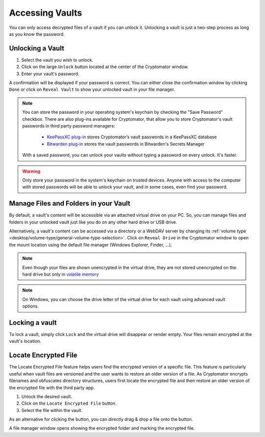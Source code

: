 Accessing Vaults
================

You can only access decrypted files of a vault if you can unlock it. Unlocking a vault is just a two-step process as long as you know the password.

.. image:: ../img/desktop/vault-detail-locked.png
    :alt: Cryptomator window showing a locked vault


.. _desktop/accessing-vaults/unlocking-a-vault:

Unlocking a Vault
-----------------

1. Select the vault you wish to unlock.
2. Click on the large ``Unlock`` button located at the center of the Cryptomator window.
3. Enter your vault's password.

A confirmation will be displayed if your password is correct.
You can either close the confirmation window by clicking ``Done`` or click on ``Reveal Vault`` to show your unlocked vault in your file manager.

.. image:: ../img/desktop/unlock-prompt.png
    :alt: Vault unlock dialog

.. note::

    You can store the password in your operating system's keychain by checking the "Save Password" checkbox. There are also plug-ins available for Cryptomator, that allow you to store Cryptomator's vault passwords in third party password managers:

      - `KeePassXC plug\-in <https://plugin.purejava.org>`_ stores Cryptomator’s vault passwords in a KeePassXC database
      - `Bitwarden plug\-in <https://github.com/purejava/cryptomator-bitwarden/wiki>`_ stores the vault passwords in Bitwarden's Secrets Manager

    With a saved password, you can unlock your vaults without typing a password on every unlock. It's faster.

.. warning::

    Only store your password in the system's keychain on trusted devices. 
    Anyone with access to the computer with stored passwords will be able to unlock your vault, and in some cases, even find your password.

.. image:: ../img/desktop/unlock-success.png
    :alt: Vault unlock success dialog


.. _desktop/accessing-vaults/working-with-the-unlocked-vault:

Manage Files and Folders in your Vault
--------------------------------------

By default, a vault's content will be accessible via an attached virtual drive on your PC.
So, you can manage files and folders in your unlocked vault just like you do on any other hard drive or USB drive.

Alternatively, a vault's content can be accessed via a directory or a WebDAV server by changing its :ref:`volume type <desktop/volume-type/general-volume-type-selection>`. 
Click on ``Reveal Drive`` in the Cryptomator window to open the mount location using the default file manager (Windows Explorer, Finder, ...).

.. note::

     Even though your files are shown unencrypted in the virtual drive, they are not stored unencrypted on the hard drive but only in `volatile memory <https://en.wikipedia.org/wiki/Volatile_memory>`_

.. image:: ../img/desktop/vault-detail-unlocked-simple.png
    :alt: Cryptomator window showing an unlocked vault

.. note::

    On Windows, you can choose the drive letter of the virtual drive for each vault using advanced vault options.


.. _desktop/accessing-vaults/locking-a-vault:

Locking a vault
---------------

To lock a vault, simply click ``Lock`` and the virtual drive will disappear or render empty. Your files remain encrypted at the vault's location.

Locate Encrypted File
---------------------

The Locate Encrypted File feature helps users find the encrypted version of a specific file. This feature is particularly useful when vault files are versioned and the user wants to restore an older version of a file. As Cryptomator encrypts filenames and obfuscates directory structures, users first locate the encrypted file and then restore an older version of the encrypted file with the third party app.

1. Unlock the desired vault.
2. Click on the ``Locate Encrypted File`` button.
3. Select the file within the vault.

As an alternative for clicking the button, you can directly drag & drop a file onto the button.

A file manager window opens showing the encrypted folder and marking the encrypted file.

.. raw:: html

    <video width="640" height="360" controls autoplay loop muted>
      <source src="../../_static/vid/locate-encrypted-file.mov" type="video/mp4">
      Your browser does not support the video tag.
    </video>
